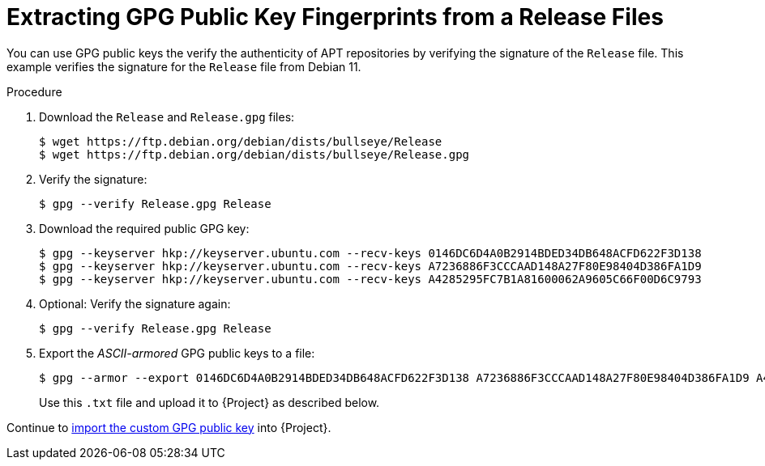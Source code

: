 [id="Extracting_GPG_Public_Key_Fingerprints_from_a_Release_Files_{context}"]
= Extracting GPG Public Key Fingerprints from a Release Files

You can use GPG public keys the verify the authenticity of APT repositories by verifying the signature of the `Release` file.
This example verifies the signature for the `Release` file from Debian 11.

.Procedure
. Download the `Release` and `Release.gpg` files:
+
[options="nowrap" subs="+quotes"]
----
$ wget https://ftp.debian.org/debian/dists/bullseye/Release
$ wget https://ftp.debian.org/debian/dists/bullseye/Release.gpg
----
. Verify the signature:
+
[options="nowrap" subs="+quotes"]
----
$ gpg --verify Release.gpg Release
----
. Download the required public GPG key:
+
[options="nowrap" subs="+quotes"]
----
$ gpg --keyserver hkp://keyserver.ubuntu.com --recv-keys 0146DC6D4A0B2914BDED34DB648ACFD622F3D138
$ gpg --keyserver hkp://keyserver.ubuntu.com --recv-keys A7236886F3CCCAAD148A27F80E98404D386FA1D9
$ gpg --keyserver hkp://keyserver.ubuntu.com --recv-keys A4285295FC7B1A81600062A9605C66F00D6C9793
----
. Optional: Verify the signature again:
+
[options="nowrap" subs="+quotes"]
----
$ gpg --verify Release.gpg Release
----
. Export the _ASCII-armored_ GPG public keys to a file:
+
[options="nowrap" subs="+quotes"]
----
$ gpg --armor --export 0146DC6D4A0B2914BDED34DB648ACFD622F3D138 A7236886F3CCCAAD148A27F80E98404D386FA1D9 A4285295FC7B1A81600062A9605C66F00D6C9793 > debian_11.txt
----
+
Use this `.txt` file and upload it to {Project} as described below.

Continue to xref:Importing_a_Custom_GPG_Key_{context}[import the custom GPG public key] into {Project}.
